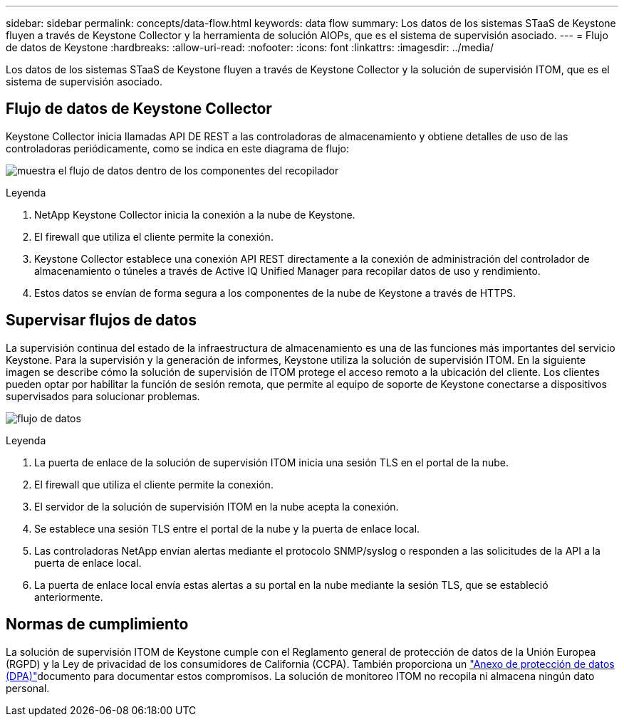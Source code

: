 ---
sidebar: sidebar 
permalink: concepts/data-flow.html 
keywords: data flow 
summary: Los datos de los sistemas STaaS de Keystone fluyen a través de Keystone Collector y la herramienta de solución AIOPs, que es el sistema de supervisión asociado. 
---
= Flujo de datos de Keystone
:hardbreaks:
:allow-uri-read: 
:nofooter: 
:icons: font
:linkattrs: 
:imagesdir: ../media/


[role="lead"]
Los datos de los sistemas STaaS de Keystone fluyen a través de Keystone Collector y la solución de supervisión ITOM, que es el sistema de supervisión asociado.



== Flujo de datos de Keystone Collector

Keystone Collector inicia llamadas API DE REST a las controladoras de almacenamiento y obtiene detalles de uso de las controladoras periódicamente, como se indica en este diagrama de flujo:

image:data-collector-flow.png["muestra el flujo de datos dentro de los componentes del recopilador"]

.Leyenda
. NetApp Keystone Collector inicia la conexión a la nube de Keystone.
. El firewall que utiliza el cliente permite la conexión.
. Keystone Collector establece una conexión API REST directamente a la conexión de administración del controlador de almacenamiento o túneles a través de Active IQ Unified Manager para recopilar datos de uso y rendimiento.
. Estos datos se envían de forma segura a los componentes de la nube de Keystone a través de HTTPS.




== Supervisar flujos de datos

La supervisión continua del estado de la infraestructura de almacenamiento es una de las funciones más importantes del servicio Keystone. Para la supervisión y la generación de informes, Keystone utiliza la solución de supervisión ITOM. En la siguiente imagen se describe cómo la solución de supervisión de ITOM protege el acceso remoto a la ubicación del cliente. Los clientes pueden optar por habilitar la función de sesión remota, que permite al equipo de soporte de Keystone conectarse a dispositivos supervisados para solucionar problemas.

image:monitoring-flow-2.png["flujo de datos"]

.Leyenda
. La puerta de enlace de la solución de supervisión ITOM inicia una sesión TLS en el portal de la nube.
. El firewall que utiliza el cliente permite la conexión.
. El servidor de la solución de supervisión ITOM en la nube acepta la conexión.
. Se establece una sesión TLS entre el portal de la nube y la puerta de enlace local.
. Las controladoras NetApp envían alertas mediante el protocolo SNMP/syslog o responden a las solicitudes de la API a la puerta de enlace local.
. La puerta de enlace local envía estas alertas a su portal en la nube mediante la sesión TLS, que se estableció anteriormente.




== Normas de cumplimiento

La solución de supervisión ITOM de Keystone cumple con el Reglamento general de protección de datos de la Unión Europea (RGPD) y la Ley de privacidad de los consumidores de California (CCPA). También proporciona un link:https://www.logicmonitor.com/legal/data-processing-addendum["Anexo de protección de datos (DPA)"^]documento para documentar estos compromisos. La solución de monitoreo ITOM no recopila ni almacena ningún dato personal.

